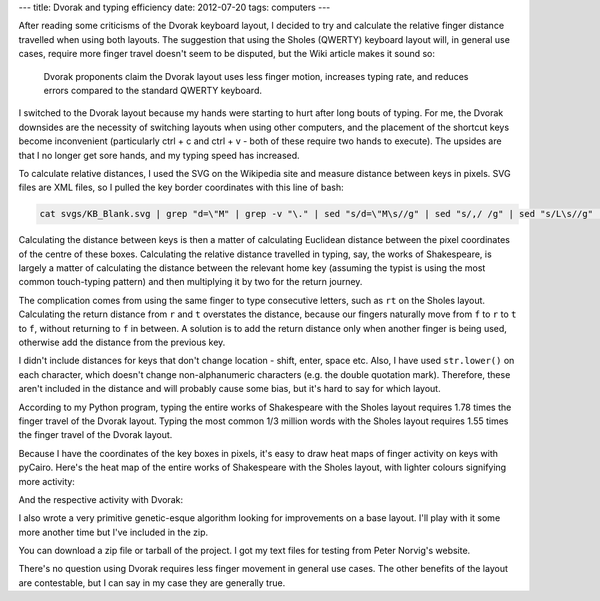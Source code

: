 ---
title: Dvorak and typing efficiency
date: 2012-07-20
tags: computers
---

After reading some criticisms of the Dvorak keyboard layout, I decided to try and calculate the relative finger distance travelled when using both layouts. The suggestion that using the Sholes (QWERTY) keyboard layout will, in general use cases, require more finger travel doesn\'t seem to be disputed, but the Wiki article makes it sound so:

    Dvorak proponents claim the Dvorak layout uses less finger motion, increases typing rate, and reduces errors compared to the standard QWERTY keyboard.

.. raw:: html

   <!--more-->

I switched to the Dvorak layout because my hands were starting to hurt after long bouts of typing. For me, the Dvorak downsides are the necessity of switching layouts when using other computers, and the placement of the shortcut keys become inconvenient (particularly ctrl + c and ctrl + v - both of these require two hands to execute). The upsides are that I no longer get sore hands, and my typing speed has increased.

To calculate relative distances, I used the SVG on the Wikipedia site and measure distance between keys in pixels. SVG files are XML files, so I pulled the key border coordinates with this line of bash:


.. code:: bash

  cat svgs/KB_Blank.svg | grep "d=\"M" | grep -v "\." | sed "s/d=\"M\s//g" | sed "s/,/ /g" | sed "s/L\s//g" | sed "s/\sz\s\"//g"

Calculating the distance between keys is then a matter of calculating Euclidean distance between the pixel coordinates of the centre of these boxes. Calculating the relative distance travelled in typing, say, the works of Shakespeare, is largely a matter of calculating the distance between the relevant home key (assuming the typist is using the most common touch-typing pattern) and then multiplying it by two for the return journey.

The complication comes from using the same finger to type consecutive letters, such as ``rt`` on the Sholes layout. Calculating the return distance from ``r`` and ``t`` overstates the distance, because our fingers naturally move from ``f`` to ``r`` to ``t`` to ``f``, without returning to ``f`` in between. A solution is to add the return distance only when another finger is being used, otherwise add the distance from the previous key.

I didn\'t include distances for keys that don\'t change location - shift, enter, space etc. Also, I have used ``str.lower()`` on each character, which doesn\'t change non-alphanumeric characters (e.g. the double quotation mark). Therefore, these aren\'t included in the distance and will probably cause some bias, but it\'s hard to say for which layout.

According to my Python program, typing the entire works of Shakespeare with the Sholes layout requires 1.78 times the finger travel  of the Dvorak layout.  Typing the most common 1/3 million words with the Sholes layout requires 1.55 times the finger travel of the Dvorak layout.

Because I have the coordinates of the key boxes in pixels, it\'s easy to draw heat maps of finger activity on keys with pyCairo. Here\'s the heat map of the entire works of Shakespeare with the Sholes layout, with lighter colours signifying more activity:

.. image:: /images/heatmap_shakespeare_qwerty.png

And the respective activity with Dvorak:

.. image:: /images/heatmap_shakespeare_dvorak.png

I also wrote a very primitive genetic-esque algorithm looking for improvements on a base layout. I\'ll play with it some more another time but I\'ve included in the zip.

You can download a zip file or tarball of the project. I got my text files for testing from Peter Norvig\'s website.

There\'s no question using Dvorak requires less finger movement in general use cases. The other benefits of the layout are contestable, but I can say in my case they are generally true.

